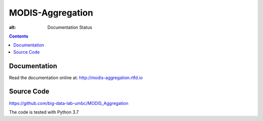 MODIS-Aggregation
==================

.. image:: https://readthedocs.org/projects/modis-aggregation/badge/?version=latest
  :target: https://modis-aggregation.readthedocs.io/en/latest/?badge=latest
:alt: Documentation Status

.. contents::

Documentation
--------------
Read the documentation online at: http://modis-aggregation.rtfd.io

Source Code
-------------
https://github.com/big-data-lab-umbc/MODIS_Aggregation

The code is tested with Python 3.7

